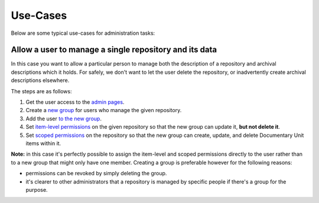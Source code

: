 =========
Use-Cases
=========

Below are some typical use-cases for administration tasks:

Allow a user to manage a single repository and its data
=======================================================

In this case you want to allow a particular person to manage both the description of a repository and archival
descriptions which it holds. For safely, we don't want to let the user delete the repository, or inadvertently create
archival descriptions elsewhere.

The steps are as follows:

1. Get the user access to the `admin pages
   <http://documentation.ehri-project.eu/en/latest/administration/access.html#accessing-the-portal-administration-pages>`_.
2. Create a `new group <http://documentation.ehri-project.eu/en/latest/administration/groups.html#creating-groups>`_ for
   users who manage the given repository.
3. Add the user `to the new group
   <http://documentation.ehri-project.eu/en/latest/administration/groups.html#adding-users-to-groups>`_.
4. Set `item-level permissions
   <http://documentation.ehri-project.eu/en/latest/administration/groups.html#item-level-permissions>`_ on the given
   repository so that the new group can update it, **but not delete it**.
5. Set `scoped permissions
   <http://documentation.ehri-project.eu/en/latest/administration/groups.html#scoped-permissions>`_ on the repository so
   that the new group can create, update, and delete Documentary Unit items within it.

**Note:** in this case it's perfectly possible to assign the item-level and scoped permissions directly to the user
rather than to a new group that might only have one member. Creating a group is preferable however for the following
reasons:

- permissions can be revoked by simply deleting the group.
- it's clearer to other administrators that a repository is managed by specific people if there's a group for the
  purpose.
